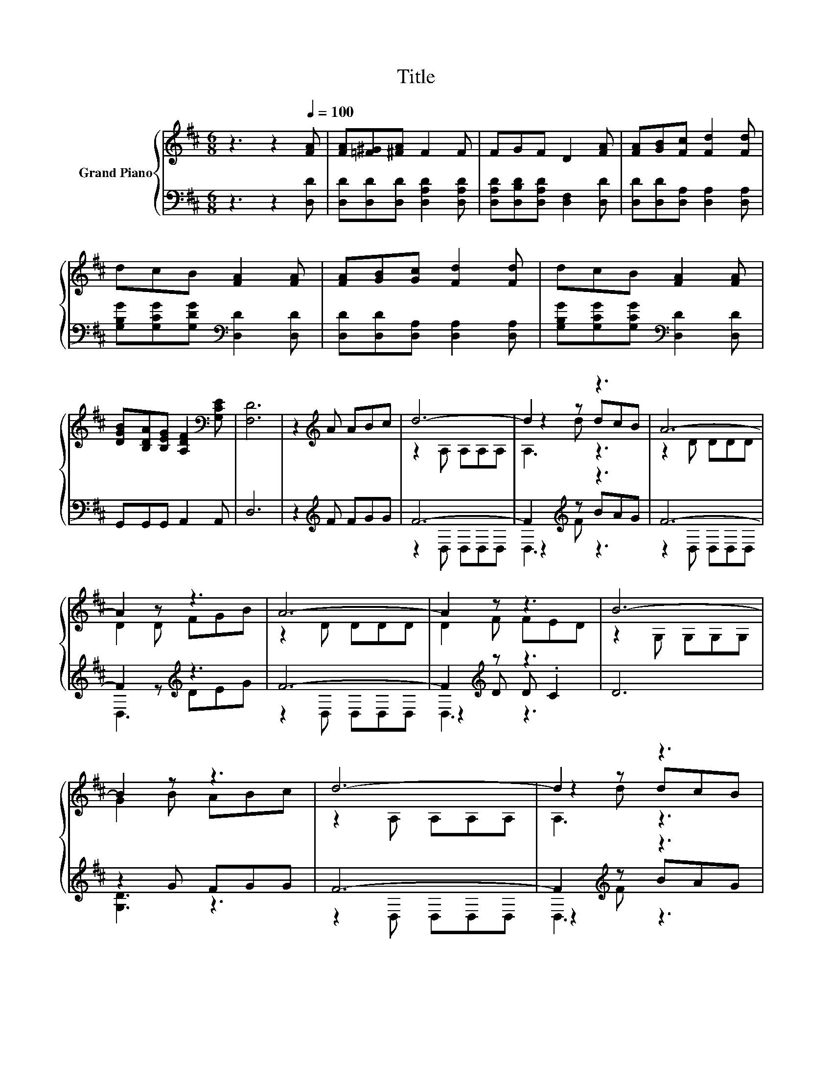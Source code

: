 X:1
T:Title
%%score { ( 1 3 5 ) | ( 2 4 6 ) }
L:1/8
M:6/8
K:D
V:1 treble nm="Grand Piano"
V:3 treble 
V:5 treble 
V:2 bass 
V:4 bass 
V:6 bass 
V:1
 z3 z2[Q:1/4=100] [FA] | [FA][=F^G][^FA] F2 F | FGF D2 [FA] | [FA][GB][Fc] [Fd]2 [Fd] | %4
 dcB [FA]2 [FA] | [FA][GB][Gc] [Fd]2 [Fd] | dcB [FA]2 [FA] | %7
 [DGB][B,DA][B,EG] [A,DF]2[K:bass] [G,CE] | [F,D]6 | z2[K:treble] A ABc | d6- | d2 z z3 | A6- | %13
 A2 z z3 | A6- | A2 z z3 | B6- | B2 z z3 | d6- | d2 z z3 | A6- | A2 z z3 | F6- | F2 z z3[K:bass] | %24
[M:5/8] [F,D]-[F,D]- [F,D]3 |] %25
V:2
 z3 z2 [D,D] | [D,D][D,D][D,D] [D,A,D]2 [D,A,D] | [D,A,D][D,B,D][D,A,D] [D,F,]2 [D,D] | %3
 [D,D][D,D][D,A,] [D,A,]2 [D,A,] | [G,B,G][G,CG][G,DG][K:bass] [D,D]2 [D,D] | %5
 [D,D][D,D][D,A,] [D,A,]2 [D,A,] | [G,B,G][G,CG][G,CG][K:bass] [D,D]2 [D,D] | G,,G,,G,, A,,2 A,, | %8
 D,6 | z2[K:treble] F FGG | F6- | F2[K:treble] z z3 | F6- | F2 z[K:treble] z3 | F6- | %15
 F2[K:treble] z z3 | D6 | z2 G FGG | F6- | F2[K:treble] z z3 | F6- | F2[K:treble] z z3 | D6- | %23
 D2 z z3 |[M:5/8] D,-D,- D,3 |] %25
V:3
 x6 | x6 | x6 | x6 | x6 | x6 | x6 | x5[K:bass] x | x6 | x2[K:treble] x4 | z2 A, A,A,A, | z2 d dcB | %12
 z2 D DDD | D2 D FGB | z2 D DDD | D2 F FED | z2 G, G,G,G, | G2 B ABc | z2 A, A,A,A, | z2 d dcB | %20
 z2 D DDD | z2 A BAG | z2 A, A,A,A, | A,2 [A,DF] [A,DF]2[K:bass] [G,CE] |[M:5/8] x5 |] %25
V:4
 x6 | x6 | x6 | x6 | x3[K:bass] x3 | x6 | x3[K:bass] x3 | x6 | x6 | x2[K:treble] x4 | %10
 z2 D, D,D,D, | z2[K:treble] F BAG | z2 D, D,D,D, | D,3[K:treble] DEG | z2 D, D,D,D, | %15
 z2[K:treble] D D .C2 | x6 | [G,D]3 z3 | z2 D, D,D,D, | z2[K:treble] F BAG | z2 D, D,D,D, | %21
 z2[K:treble] F GFE | z2 D, D,D,D, | A,,2 A,, A,,2 A,, |[M:5/8] x5 |] %25
V:5
 x6 | x6 | x6 | x6 | x6 | x6 | x6 | x5[K:bass] x | x6 | x2[K:treble] x4 | x6 | A,3 z3 | x6 | x6 | %14
 x6 | x6 | x6 | x6 | x6 | A,3 z3 | x6 | D3 z3 | x6 | x5[K:bass] x |[M:5/8] x5 |] %25
V:6
 x6 | x6 | x6 | x6 | x3[K:bass] x3 | x6 | x3[K:bass] x3 | x6 | x6 | x2[K:treble] x4 | x6 | %11
 D,3[K:treble] z3 | x6 | x3[K:treble] x3 | x6 | D,3[K:treble] z3 | x6 | x6 | x6 | %19
 D,3[K:treble] z3 | x6 | D,3[K:treble] z3 | x6 | x6 |[M:5/8] x5 |] %25


